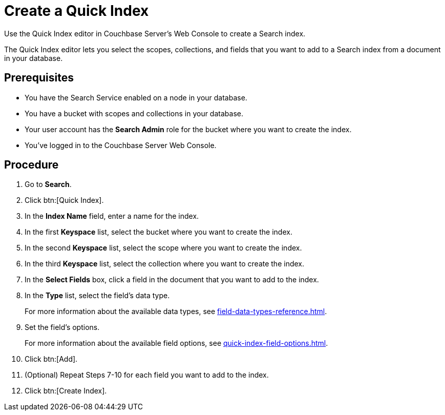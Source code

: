 = Create a Quick Index 
:page-topic-type: guide
:description: Use the Quick Index editor in Couchbase Server's Web Console to create a Search index.

{description}

The Quick Index editor lets you select the scopes, collections, and fields that you want to add to a Search index from a document in your database.

== Prerequisites 

* You have the Search Service enabled on a node in your database. 

* You have a bucket with scopes and collections in your database. 

* Your user account has the *Search Admin* role for the bucket where you want to create the index. 

* You've logged in to the Couchbase Server Web Console. 

== Procedure 

. Go to *Search*. 
. Click btn:[Quick Index].
. In the *Index Name* field, enter a name for the index. 
. In the first *Keyspace* list, select the bucket where you want to create the index. 
. In the second *Keyspace* list, select the scope where you want to create the index. 
. In the third *Keyspace* list, select the collection where you want to create the index. 
. In the *Select Fields* box, click a field in the document that you want to add to the index. 
. In the *Type* list, select the field's data type. 
+
For more information about the available data types, see xref:field-data-types-reference.adoc[].
. Set the field's options. 
+
For more information about the available field options, see xref:quick-index-field-options.adoc[].
. Click btn:[Add]. 
. (Optional) Repeat Steps 7-10 for each field you want to add to the index. 
. Click btn:[Create Index].  